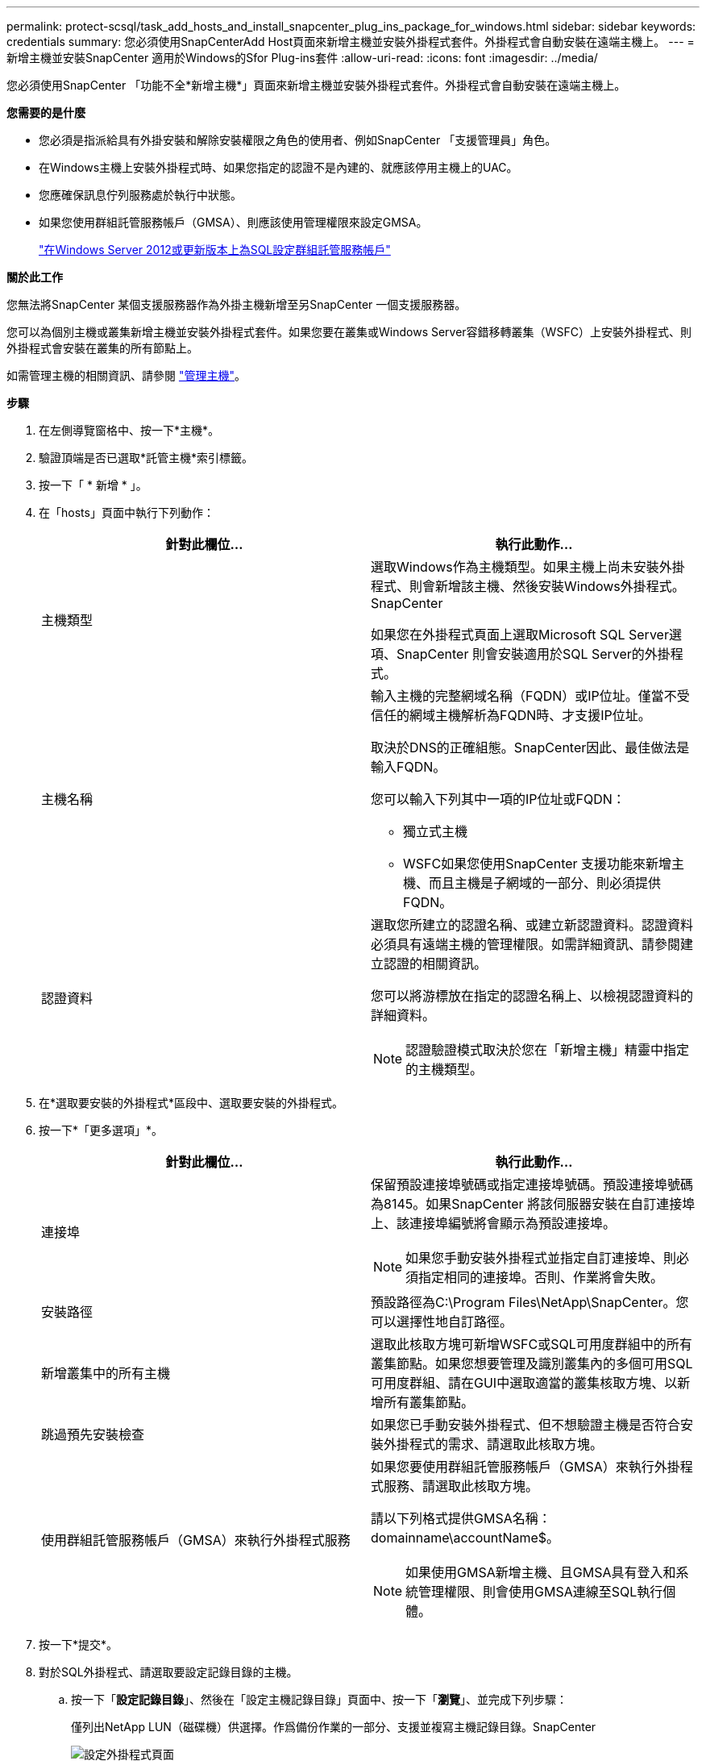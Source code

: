 ---
permalink: protect-scsql/task_add_hosts_and_install_snapcenter_plug_ins_package_for_windows.html 
sidebar: sidebar 
keywords: credentials 
summary: 您必須使用SnapCenterAdd Host頁面來新增主機並安裝外掛程式套件。外掛程式會自動安裝在遠端主機上。 
---
= 新增主機並安裝SnapCenter 適用於Windows的Sfor Plug-ins套件
:allow-uri-read: 
:icons: font
:imagesdir: ../media/


[role="lead"]
您必須使用SnapCenter 「功能不全*新增主機*」頁面來新增主機並安裝外掛程式套件。外掛程式會自動安裝在遠端主機上。

*您需要的是什麼*

* 您必須是指派給具有外掛安裝和解除安裝權限之角色的使用者、例如SnapCenter 「支援管理員」角色。
* 在Windows主機上安裝外掛程式時、如果您指定的認證不是內建的、就應該停用主機上的UAC。
* 您應確保訊息佇列服務處於執行中狀態。
* 如果您使用群組託管服務帳戶（GMSA）、則應該使用管理權限來設定GMSA。
+
link:task_configure_gMSA_on_windows_server_2012_or_later.html["在Windows Server 2012或更新版本上為SQL設定群組託管服務帳戶"^]



*關於此工作*

您無法將SnapCenter 某個支援服務器作為外掛主機新增至另SnapCenter 一個支援服務器。

您可以為個別主機或叢集新增主機並安裝外掛程式套件。如果您要在叢集或Windows Server容錯移轉叢集（WSFC）上安裝外掛程式、則外掛程式會安裝在叢集的所有節點上。

如需管理主機的相關資訊、請參閱 link:../admin/concept_manage_hosts.html["管理主機"^]。

*步驟*

. 在左側導覽窗格中、按一下*主機*。
. 驗證頂端是否已選取*託管主機*索引標籤。
. 按一下「 * 新增 * 」。
. 在「hosts」頁面中執行下列動作：
+
|===
| 針對此欄位... | 執行此動作... 


 a| 
主機類型
 a| 
選取Windows作為主機類型。如果主機上尚未安裝外掛程式、則會新增該主機、然後安裝Windows外掛程式。SnapCenter

如果您在外掛程式頁面上選取Microsoft SQL Server選項、SnapCenter 則會安裝適用於SQL Server的外掛程式。



 a| 
主機名稱
 a| 
輸入主機的完整網域名稱（FQDN）或IP位址。僅當不受信任的網域主機解析為FQDN時、才支援IP位址。

取決於DNS的正確組態。SnapCenter因此、最佳做法是輸入FQDN。

您可以輸入下列其中一項的IP位址或FQDN：

** 獨立式主機
** WSFC如果您使用SnapCenter 支援功能來新增主機、而且主機是子網域的一部分、則必須提供FQDN。




 a| 
認證資料
 a| 
選取您所建立的認證名稱、或建立新認證資料。認證資料必須具有遠端主機的管理權限。如需詳細資訊、請參閱建立認證的相關資訊。

您可以將游標放在指定的認證名稱上、以檢視認證資料的詳細資料。


NOTE: 認證驗證模式取決於您在「新增主機」精靈中指定的主機類型。

|===
. 在*選取要安裝的外掛程式*區段中、選取要安裝的外掛程式。
. 按一下*「更多選項」*。
+
|===
| 針對此欄位... | 執行此動作... 


 a| 
連接埠
 a| 
保留預設連接埠號碼或指定連接埠號碼。預設連接埠號碼為8145。如果SnapCenter 將該伺服器安裝在自訂連接埠上、該連接埠編號將會顯示為預設連接埠。


NOTE: 如果您手動安裝外掛程式並指定自訂連接埠、則必須指定相同的連接埠。否則、作業將會失敗。



 a| 
安裝路徑
 a| 
預設路徑為C:\Program Files\NetApp\SnapCenter。您可以選擇性地自訂路徑。



 a| 
新增叢集中的所有主機
 a| 
選取此核取方塊可新增WSFC或SQL可用度群組中的所有叢集節點。如果您想要管理及識別叢集內的多個可用SQL可用度群組、請在GUI中選取適當的叢集核取方塊、以新增所有叢集節點。



 a| 
跳過預先安裝檢查
 a| 
如果您已手動安裝外掛程式、但不想驗證主機是否符合安裝外掛程式的需求、請選取此核取方塊。



 a| 
使用群組託管服務帳戶（GMSA）來執行外掛程式服務
 a| 
如果您要使用群組託管服務帳戶（GMSA）來執行外掛程式服務、請選取此核取方塊。

請以下列格式提供GMSA名稱：domainname\accountName$。


NOTE: 如果使用GMSA新增主機、且GMSA具有登入和系統管理權限、則會使用GMSA連線至SQL執行個體。

|===
. 按一下*提交*。
. 對於SQL外掛程式、請選取要設定記錄目錄的主機。
+
.. 按一下「*設定記錄目錄*」、然後在「設定主機記錄目錄」頁面中、按一下「*瀏覽*」、並完成下列步驟：
+
僅列出NetApp LUN（磁碟機）供選擇。作爲備份作業的一部分、支援並複寫主機記錄目錄。SnapCenter

+
image::../media/host_managed_hosts_configureplugin.gif[設定外掛程式頁面]

+
... 選取要儲存主機記錄的主機上的磁碟機代號或掛載點。
... 如有需要、請選擇子目錄。
... 按一下「 * 儲存 * 」。




. 按一下*提交*。
+
如果您尚未選取「*跳過預先檢查*」核取方塊、系統會驗證主機是否符合安裝外掛程式的需求。磁碟空間、RAM、PowerShell版本、.NET版本、位置（適用於Windows外掛程式）和Java版本（適用於Linux外掛程式）均已根據最低需求進行驗證。如果不符合最低要求、則會顯示適當的錯誤或警告訊息。

+
如果錯誤與磁碟空間或RAM有關、您可以更新位於C:\Program Files\NetApp\SnapCenter Webapp的Web.config檔案、以修改預設值。如果錯誤與其他參數有關、您必須修正問題。

+

NOTE: 在HA設定中、如果您要更新web.config檔案、則必須更新兩個節點上的檔案。

. 監控安裝進度。

